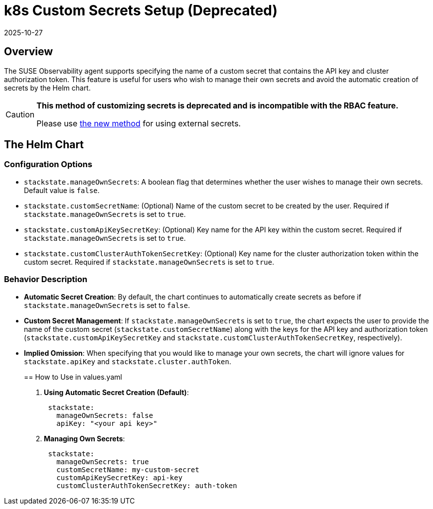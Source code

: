 = k8s Custom Secrets Setup (Deprecated)
:revdate: 2025-10-27
:page-revdate: {revdate}

== Overview

The SUSE Observability agent supports specifying the name of a custom secret that contains the API key and cluster authorization token. This feature is useful for users who wish to manage their own secrets and avoid the automatic creation of secrets by the Helm chart.

[CAUTION]
====
*This method of customizing secrets is deprecated and is incompatible with the RBAC feature.*

Please use xref:/setup/agent/k8s-custom-secrets-setup.adoc[the new method] for using external secrets.
====


== The Helm Chart

=== Configuration Options

* `stackstate.manageOwnSecrets`: A boolean flag that determines whether the user wishes to manage their own secrets. Default value is `false`.
* `stackstate.customSecretName`: (Optional) Name of the custom secret to be created by the user. Required if `stackstate.manageOwnSecrets` is set to `true`.
* `stackstate.customApiKeySecretKey`: (Optional) Key name for the API key within the custom secret. Required if `stackstate.manageOwnSecrets` is set to `true`.
* `stackstate.customClusterAuthTokenSecretKey`: (Optional) Key name for the cluster authorization token within the custom secret. Required if `stackstate.manageOwnSecrets` is set to `true`.

=== Behavior Description

* *Automatic Secret Creation*: By default, the chart continues to automatically create secrets as before if `stackstate.manageOwnSecrets` is set to `false`.
* *Custom Secret Management*: If `stackstate.manageOwnSecrets` is set to `true`, the chart expects the user to provide the name of the custom secret (`stackstate.customSecretName`) along with the keys for the API key and authorization token (`stackstate.customApiKeySecretKey` and `stackstate.customClusterAuthTokenSecretKey`, respectively).
* *Implied Omission*: When specifying that you would like to manage your own secrets, the chart will ignore values for `stackstate.apiKey` and `stackstate.cluster.authToken`.
+
== How to Use in values.yaml

. *Using Automatic Secret Creation (Default)*:
+
[,yaml]
----
 stackstate:
   manageOwnSecrets: false
   apiKey: "<your api key>"
----

. *Managing Own Secrets*:
+
[,yaml]
----
 stackstate:
   manageOwnSecrets: true
   customSecretName: my-custom-secret
   customApiKeySecretKey: api-key
   customClusterAuthTokenSecretKey: auth-token
----
